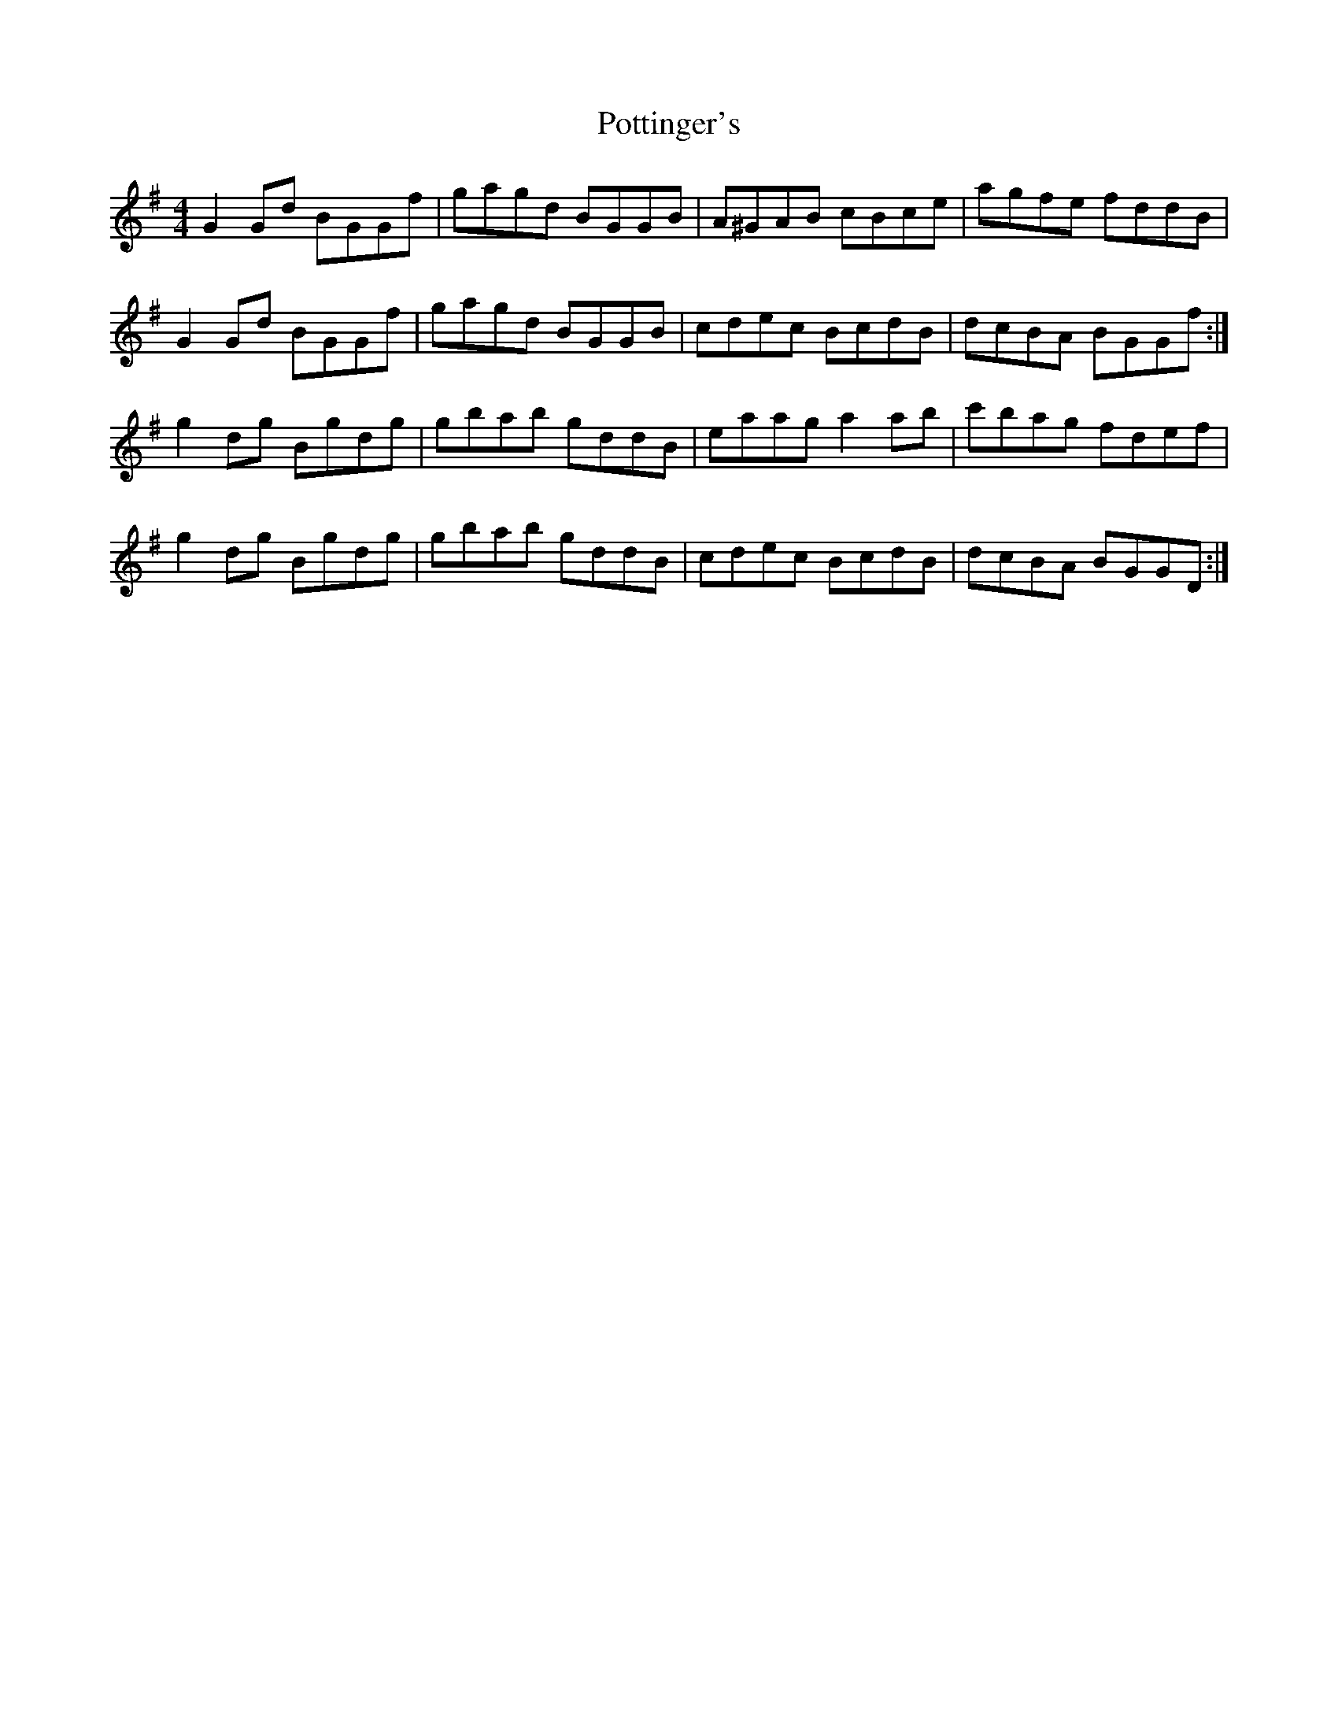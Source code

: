X: 32910
T: Pottinger's
R: reel
M: 4/4
K: Gmajor
G2Gd BGGf|gagd BGGB|A^GAB cBce|agfe fddB|
G2Gd BGGf|gagd BGGB|cdec BcdB|dcBA BGGf:|
g2dg Bgdg|gbab gddB|eaag a2ab|c'bag fdef|
g2dg Bgdg|gbab gddB|cdec BcdB|dcBA BGGD:|

